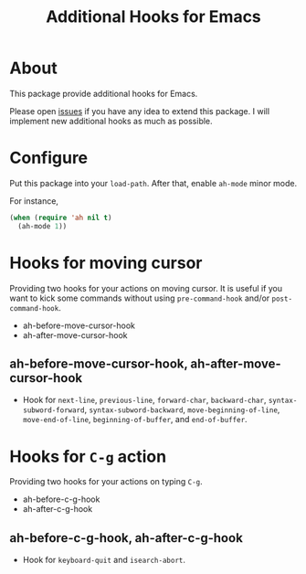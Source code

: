 #+title: Additional Hooks for Emacs

* About

This package provide additional hooks for Emacs.

Please open [[https://github.com/takaxp/ah/issues][issues]] if you have any idea to extend this package. I will implement new additional hooks as much as possible.

* Configure

Put this package into your ~load-path~. After that, enable =ah-mode= minor mode.

For instance,

#+begin_src emacs-lisp
(when (require 'ah nil t)
  (ah-mode 1))
#+end_src

* Hooks for moving cursor

Providing two hooks for your actions on moving cursor. It is useful if you want to kick some commands without using =pre-command-hook= and/or =post-command-hook=.

 - ah-before-move-cursor-hook
 - ah-after-move-cursor-hook

** ah-before-move-cursor-hook, ah-after-move-cursor-hook

 - Hook for =next-line=, =previous-line=, =forward-char=, =backward-char=, =syntax-subword-forward=, =syntax-subword-backward=, =move-beginning-of-line=, =move-end-of-line=, =beginning-of-buffer=, and =end-of-buffer=.

* Hooks for =C-g= action

Providing two hooks for your actions on typing =C-g=.

 - ah-before-c-g-hook
 - ah-after-c-g-hook

** ah-before-c-g-hook, ah-after-c-g-hook

 - Hook for =keyboard-quit= and =isearch-abort=.
